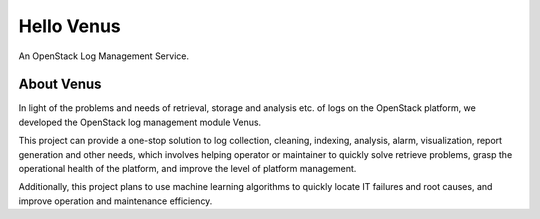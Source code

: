 Hello Venus
===========

An OpenStack Log Management Service.

About Venus
-----------

In light of the problems and needs of retrieval, storage and analysis etc.
of logs on the OpenStack platform, we developed the OpenStack log management
module Venus.

This project can provide a one-stop solution to log collection,
cleaning, indexing, analysis, alarm, visualization, report generation and
other needs, which involves helping operator or maintainer to quickly solve
retrieve problems, grasp the operational health of the platform, and improve
the level of platform management.

Additionally, this project plans to use machine learning algorithms to
quickly locate IT failures and root causes, and improve operation and
maintenance efficiency.
